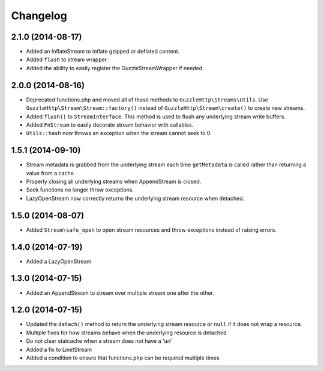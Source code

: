 =========
Changelog
=========

2.1.0 (2014-08-17)
------------------

* Added an InflateStream to inflate gzipped or deflated content.
* Added ``flush`` to stream wrapper.
* Added the ability to easily register the GuzzleStreamWrapper if needed.

2.0.0 (2014-08-16)
------------------

* Deprecated functions.php and moved all of those methods to
  ``GuzzleHttp\Streams\Utils``. Use ``GuzzleHttp\Stream\Stream::factory()``
  instead of ``GuzzleHttp\Stream\create()`` to create new streams.
* Added ``flush()`` to ``StreamInterface``. This method is used to flush any
  underlying stream write buffers.
* Added ``FnStream`` to easily decorate stream behavior with callables.
* ``Utils::hash`` now throws an exception when the stream cannot seek to 0.

1.5.1 (2014-09-10)
------------------

* Stream metadata is grabbed from the underlying stream each time
  ``getMetadata`` is called rather than returning a value from a cache.
* Properly closing all underlying streams when AppendStream is closed.
* Seek functions no longer throw exceptions.
* LazyOpenStream now correctly returns the underlying stream resource when
  detached.

1.5.0 (2014-08-07)
------------------

* Added ``Stream\safe_open`` to open stream resources and throw exceptions
  instead of raising errors.

1.4.0 (2014-07-19)
------------------

* Added a LazyOpenStream

1.3.0 (2014-07-15)
------------------

* Added an AppendStream to stream over multiple stream one after the other.

1.2.0 (2014-07-15)
------------------

* Updated the ``detach()`` method to return the underlying stream resource or
  ``null`` if it does not wrap a resource.
* Multiple fixes for how streams behave when the underlying resource is
  detached
* Do not clear statcache when a stream does not have a 'uri'
* Added a fix to LimitStream
* Added a condition to ensure that functions.php can be required multiple times

